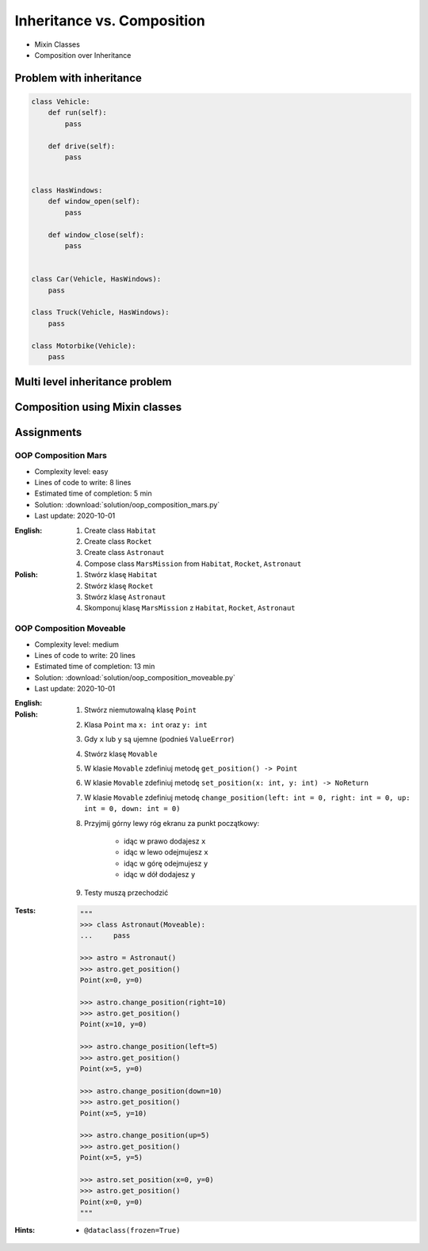 ***************************
Inheritance vs. Composition
***************************


* Mixin Classes
* Composition over Inheritance


Problem with inheritance
========================
.. code-block:: python
    :caption: Inheritance pattern

    class Vehicle:
        def run(self):
            pass

        def drive(self):
            pass

        def window_open(self):
            pass

        def window_close(self):
            pass


    class Car(Vehicle):
        pass


    class Truck(Vehicle):
        pass


.. code-block:: python
    :caption: Problem with inheritance

     class Vehicle:
         def run(self):
             pass

         def drive(self):
             pass

         def window_open(self):
             pass

         def window_close(self):
             pass


     class Car(Vehicle):
         pass


     class Truck(Vehicle):
         pass


     class Motorbike(Vehicle):
         """Motorbike is a vehicle, but doesn't have windows."""

         def window_open(self):
             raise NotImplementedError

         def window_close(self):
             raise NotImplementedError

.. code-block:: python

    class Vehicle:
        def run(self):
            pass

        def drive(self):
            pass


    class HasWindows:
        def window_open(self):
            pass

        def window_close(self):
            pass


    class Car(Vehicle, HasWindows):
        pass

    class Truck(Vehicle, HasWindows):
        pass

    class Motorbike(Vehicle):
        pass


Multi level inheritance problem
===============================
.. code-block:: python
    :caption: Multi level inheritance is a bad pattern here

    class ToJSON:
        def to_json(self):
            import json
            return json.dumps(self.__dict__)


    class ToPickle(ToJSON):
        def to_pickle(self):
            import pickle
            return pickle.dumps(self)


    class User(ToPickle):
        def __init__(self, firstname, lastname):
            self.firstname = firstname
            self.lastname = lastname


    user = User(
        firstname='Jan',
        lastname='Twardowski',
        address='Copernicus Crater, Moon'
    )

    print(user.to_json())
    # {"firstname": "Jan", "lastname": "Twardowski", "address": "Copernicus Crater, Moon"}

    print(user.to_pickle())
    # b'\x80\x03c__main__\nUser\nq\x00)\x81q\x01}q\x02(X\n\x00\x00\x00firstnameq\x03X\x03\x00\x00\x00Janq\x04X\t\x00\x00\x00lastnameq\x05X\n\x00\x00\x00Twardowskiq\x06X\x07\x00\x00\x00addressq\x07X\x17\x00\x00\x00Copernicus Crater, Moonq\x08ub.'


Composition using Mixin classes
===============================
.. code-block:: python
    :caption: Mixin classes - multiple inheritance.

    class JSONMixin:
        def to_json(self):
            import json
            return json.dumps(self.__dict__)


    class PickleMixin:
        def to_pickle(self):
            import pickle
            return pickle.dumps(self)


    class User(JSONMixin, PickleMixin):
        def __init__(self, firstname, lastname):
            self.firstname = firstname
            self.lastname = lastname


    user = User(
        firstname='Jan',
        lastname='Twardowski',
        address='Copernicus Crater, Moon'
    )

    print(user.to_json())
    # {"firstname": "Jan", "lastname": "Twardowski", "address": "Copernicus Crater, Moon"}

    print(user.to_pickle())
    # b'\x80\x03c__main__\nUser\nq\x00)\x81q\x01}q\x02(X\n\x00\x00\x00firstnameq\x03X\x03\x00\x00\x00Janq\x04X\t\x00\x00\x00lastnameq\x05X\n\x00\x00\x00Twardowskiq\x06X\x07\x00\x00\x00addressq\x07X\x17\x00\x00\x00Copernicus Crater, Moonq\x08ub.'


Assignments
===========

OOP Composition Mars
--------------------
* Complexity level: easy
* Lines of code to write: 8 lines
* Estimated time of completion: 5 min
* Solution: :download:`solution/oop_composition_mars.py`
* Last update: 2020-10-01

:English:
    #. Create class ``Habitat``
    #. Create class ``Rocket``
    #. Create class ``Astronaut``
    #. Compose class ``MarsMission`` from ``Habitat``, ``Rocket``, ``Astronaut``

:Polish:
    #. Stwórz klasę ``Habitat``
    #. Stwórz klasę ``Rocket``
    #. Stwórz klasę ``Astronaut``
    #. Skomponuj klasę ``MarsMission`` z ``Habitat``, ``Rocket``, ``Astronaut``

OOP Composition Moveable
------------------------
* Complexity level: medium
* Lines of code to write: 20 lines
* Estimated time of completion: 13 min
* Solution: :download:`solution/oop_composition_moveable.py`
* Last update: 2020-10-01

:English:
    .. todo:: English Translation

:Polish:
    #. Stwórz niemutowalną klasę ``Point``
    #. Klasa ``Point`` ma ``x: int`` oraz ``y: int``
    #. Gdy ``x`` lub ``y`` są ujemne (podnieś ``ValueError``)
    #. Stwórz klasę ``Movable``
    #. W klasie ``Movable`` zdefiniuj metodę ``get_position() -> Point``
    #. W klasie ``Movable`` zdefiniuj metodę ``set_position(x: int, y: int) -> NoReturn``
    #. W klasie ``Movable`` zdefiniuj metodę ``change_position(left: int = 0, right: int = 0, up: int = 0, down: int = 0)``
    #. Przyjmij górny lewy róg ekranu za punkt początkowy:

        * idąc w prawo dodajesz ``x``
        * idąc w lewo odejmujesz ``x``
        * idąc w górę odejmujesz ``y``
        * idąc w dół dodajesz ``y``

    #. Testy muszą przechodzić

:Tests:
    .. code-block:: python

        """
        >>> class Astronaut(Moveable):
        ...     pass

        >>> astro = Astronaut()
        >>> astro.get_position()
        Point(x=0, y=0)

        >>> astro.change_position(right=10)
        >>> astro.get_position()
        Point(x=10, y=0)

        >>> astro.change_position(left=5)
        >>> astro.get_position()
        Point(x=5, y=0)

        >>> astro.change_position(down=10)
        >>> astro.get_position()
        Point(x=5, y=10)

        >>> astro.change_position(up=5)
        >>> astro.get_position()
        Point(x=5, y=5)

        >>> astro.set_position(x=0, y=0)
        >>> astro.get_position()
        Point(x=0, y=0)
        """

:Hints:
    * ``@dataclass(frozen=True)``
